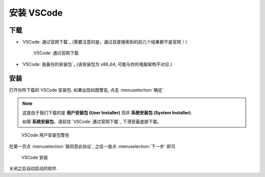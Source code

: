 ************************************************************************************************************************
安装 VSCode
************************************************************************************************************************

========================================================================================================================
下载
========================================================================================================================

- `VSCode: 通过官网下载`_ (需要注意的是，通过百度搜索到的前几个结果都不是官网！)
  
  .. figure:: VSCode_通过官网下载.png

    VSCode: 通过官网下载

- `VSCode: 我备份的安装包`_ (该安装包为 x86_64, 可能与你的电脑架构不对应.)

========================================================================================================================
安装
========================================================================================================================

打开你所下载的 VSCode 安装包. 如果出现如图警告, 点击 :menuselection:`确定`.

.. note::

  这是由于我们下载的是 **用户安装包 (User Installer)** 而非 **系统安装包 (System Installer)**.

  如需 **系统安装包**，请前往 `VSCode: 通过官网下载`_ 下滑至最底部下载。

.. figure:: VSCode_用户安装包警告.png

  VSCode 用户安装包警告
  
在第一页点 :menuselection:`我同意此协议`, 之后一直点 :menuselection:`下一步` 即可.
  
.. figure:: VSCode_安装.png

  VSCode 安装

关闭之后自动启动的软件.